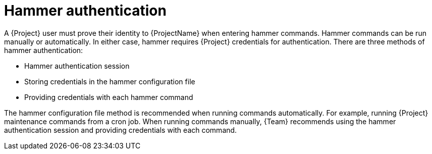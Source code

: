 :_mod-docs-content-type: CONCEPT

[id="hammer-authentication"]
= Hammer authentication

A {Project} user must prove their identity to {ProjectName} when entering hammer commands.
Hammer commands can be run manually or automatically.
In either case, hammer requires {Project} credentials for authentication.
There are three methods of hammer authentication:

* Hammer authentication session
* Storing credentials in the hammer configuration file
* Providing credentials with each hammer command

The hammer configuration file method is recommended when running commands automatically.
For example, running {Project} maintenance commands from a cron job.
When running commands manually, {Team} recommends using the hammer authentication session and providing credentials with each command.
